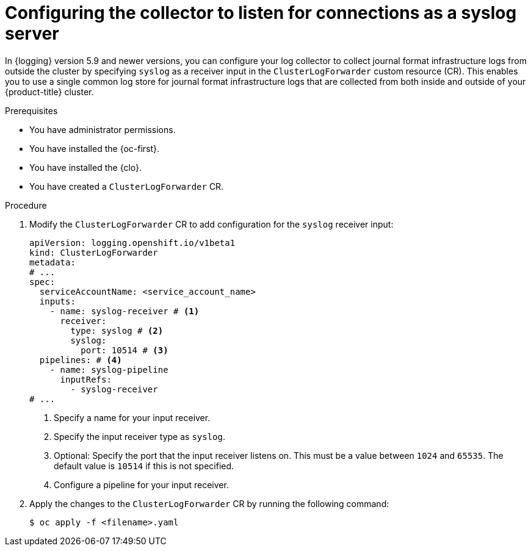// Module included in the following assemblies:
//
// * logging/log_collection_forwarding/cluster-logging-collector.adoc

:_mod-docs-content-type: PROCEDURE
[id="log-collector-rsyslog-server_{context}"]
= Configuring the collector to listen for connections as a syslog server

In {logging} version 5.9 and newer versions, you can configure your log collector to collect journal format infrastructure logs from outside the cluster by specifying `syslog` as a receiver input in the `ClusterLogForwarder` custom resource (CR). This enables you to use a single common log store for journal format infrastructure logs that are collected from both inside and outside of your {product-title} cluster.

.Prerequisites

* You have administrator permissions.
* You have installed the {oc-first}.
* You have installed the {clo}.
* You have created a `ClusterLogForwarder` CR.

.Procedure

. Modify the `ClusterLogForwarder` CR to add configuration for the `syslog` receiver input:
+
[source,yaml]
----
apiVersion: logging.openshift.io/v1beta1
kind: ClusterLogForwarder
metadata:
# ...
spec:
  serviceAccountName: <service_account_name>
  inputs:
    - name: syslog-receiver # <1>
      receiver:
        type: syslog # <2>
        syslog:
          port: 10514 # <3>
  pipelines: # <4>
    - name: syslog-pipeline
      inputRefs:
        - syslog-receiver
# ...
----
<1> Specify a name for your input receiver.
<2> Specify the input receiver type as `syslog`.
<3> Optional: Specify the port that the input receiver listens on. This must be a value between `1024` and `65535`. The default value is `10514` if this is not specified.
<4> Configure a pipeline for your input receiver.

. Apply the changes to the `ClusterLogForwarder` CR by running the following command:
+
[source,terminal]
----
$ oc apply -f <filename>.yaml
----
